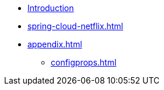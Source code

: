 * xref:index.adoc[Introduction]
* xref:spring-cloud-netflix.adoc[]
* xref:appendix.adoc[]
** xref:configprops.adoc[]


